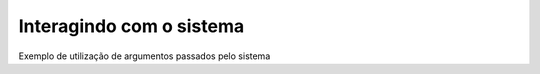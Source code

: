 Interagindo com o sistema
=========================

Exemplo de utilização de argumentos passados pelo sistema

.. testcode::

        import sys

        if __name__ == '__main__':
            if len(sys.argv) < 3:
                print("Poucos argumentos")
            else:
                print("WOOOOOOOWWWWWWW!!!!")
                print(sys.argv)

            sys.exit("Usage: {} non-sense string".format(sys.argv[0]))
